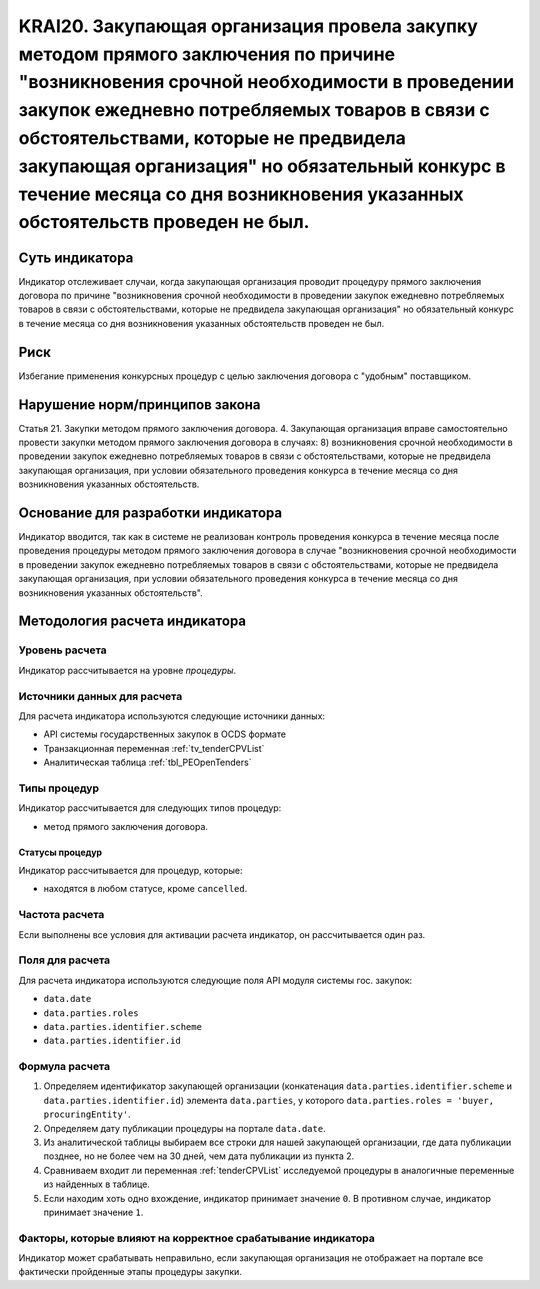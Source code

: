 ######################################################################################################################################################
KRAI20. Закупающая организация провела закупку методом прямого заключения по причине "возникновения срочной необходимости в проведении закупок ежедневно потребляемых товаров в связи с обстоятельствами, которые не предвидела закупающая организация"   но обязательный конкурс в течение месяца со дня возникновения указанных обстоятельств проведен не был. 
######################################################################################################################################################

***************
Суть индикатора
***************

Индикатор отслеживает случаи, когда закупающая организация проводит процедуру прямого заключения договора по причине "возникновения срочной необходимости в проведении закупок ежедневно потребляемых товаров в связи с обстоятельствами, которые не предвидела закупающая организация"   но обязательный конкурс в течение месяца со дня возникновения указанных обстоятельств проведен не был.

****
Риск
****

Избегание применения конкурсных процедур с целью заключения договора с "удобным" поставщиком. 


*******************************
Нарушение норм/принципов закона
*******************************

Статья 21. Закупки методом прямого заключения договора. 4. Закупающая организация вправе самостоятельно провести закупки методом прямого заключения договора в случаях: 8) возникновения срочной необходимости в проведении закупок ежедневно потребляемых товаров в связи с обстоятельствами, которые не предвидела закупающая организация, при условии обязательного проведения конкурса в течение месяца со дня возникновения указанных обстоятельств. 

***********************************
Основание для разработки индикатора
***********************************

Индикатор вводится, так как в системе не реализован контроль проведения конкурса в течение месяца после проведения процедуры методом прямого заключения договора в случае "возникновения срочной необходимости в проведении закупок ежедневно потребляемых товаров в связи с обстоятельствами, которые не предвидела закупающая организация, при условии обязательного проведения конкурса в течение месяца со дня возникновения указанных обстоятельств".

******************************
Методология расчета индикатора
******************************

Уровень расчета
===============
Индикатор рассчитывается на уровне *процедуры*.

Источники данных для расчета
============================

Для расчета индикатора используются следующие источники данных:

- API системы государственных закупок в OCDS формате
- Транзакционная переменная :ref:`tv_tenderCPVList`
- Аналитическая таблица :ref:`tbl_PEOpenTenders`

Типы процедур
=============

Индикатор рассчитывается для следующих типов процедур:

- метод прямого заключения договора.


Статусы процедур
----------------

Индикатор рассчитывается для процедур, которые:

- находятся в любом статусе, кроме ``cancelled``.


Частота расчета
===============

Если выполнены все условия для активации расчета индикатор, он рассчитывается один раз.

Поля для расчета
================

Для расчета индикатора используются следующие поля API модуля системы гос. закупок:

- ``data.date``
- ``data.parties.roles``
- ``data.parties.identifier.scheme``
- ``data.parties.identifier.id``

Формула расчета
===============

1. Определяем идентификатор закупающей организации (конкатенация ``data.parties.identifier.scheme`` и ``data.parties.identifier.id``) элемента ``data.parties``, у которого ``data.parties.roles = 'buyer, procuringEntity'``.

2. Определяем дату публикации процедуры на портале ``data.date``.

3. Из аналитической таблицы выбираем все строки для нашей закупающей организации, где дата публикации позднее, но не более чем на 30 дней, чем дата публикации из пункта 2.

4. Сравниваем входит ли переменная :ref:`tenderCPVList` исследуемой процедуры в аналогичные переменные из найденных в таблице.

5. Если находим хоть одно вхождение, индикатор принимает значение ``0``. В противном случае, индикатор принимает значение ``1``. 


Факторы, которые влияют на корректное срабатывание индикатора
=============================================================

Индикатор может срабатывать неправильно, если закупающая организация не отображает на портале все фактически пройденные этапы процедуры закупки.